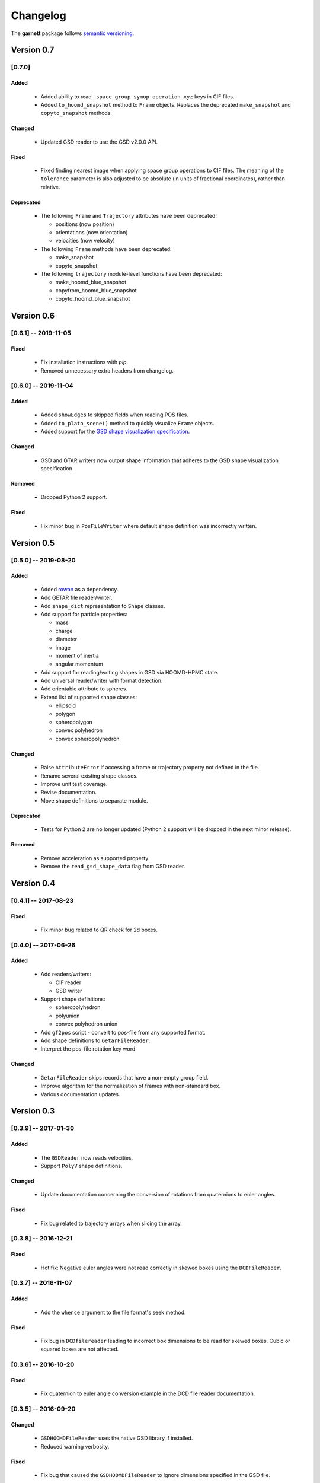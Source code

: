 =========
Changelog
=========

The **garnett** package follows `semantic versioning <https://semver.org/>`_.

Version 0.7
===========

[0.7.0]
-------

Added
+++++
  - Added ability to read ``_space_group_symop_operation_xyz`` keys in CIF files.
  - Added ``to_hoomd_snapshot`` method to ``Frame`` objects. Replaces the deprecated ``make_snapshot`` and ``copyto_snapshot`` methods.

Changed
+++++++
  - Updated GSD reader to use the GSD v2.0.0 API.

Fixed
+++++
  - Fixed finding nearest image when applying space group operations to CIF files. The meaning of the ``tolerance`` parameter is also adjusted to be absolute (in units of fractional coordinates), rather than relative.

Deprecated
++++++++++
  - The following ``Frame`` and ``Trajectory`` attributes have been deprecated:

    - positions (now position)
    - orientations (now orientation)
    - velocities (now velocity)

  - The following ``Frame`` methods have been deprecated:

    - make_snapshot
    - copyto_snapshot

  - The following ``trajectory`` module-level functions have been deprecated:

    - make_hoomd_blue_snapshot
    - copyfrom_hoomd_blue_snapshot
    - copyto_hoomd_blue_snapshot

Version 0.6
===========

[0.6.1] -- 2019-11-05
---------------------

Fixed
+++++
  - Fix installation instructions with `pip`.
  - Removed unnecessary extra headers from changelog.

[0.6.0] -- 2019-11-04
---------------------

Added
+++++
  - Added ``showEdges`` to skipped fields when reading POS files.
  - Added ``to_plato_scene()`` method to quickly visualize ``Frame`` objects.
  - Added support for the `GSD shape visualization specification <https://gsd.readthedocs.io/en/stable/shapes.html>`_.

Changed
+++++++
  - GSD and GTAR writers now output shape information that adheres to the GSD shape visualization specification

Removed
+++++++
  - Dropped Python 2 support.

Fixed
+++++
  - Fix minor bug in ``PosFileWriter`` where default shape definition was incorrectly written.

Version 0.5
===========

[0.5.0] -- 2019-08-20
---------------------

Added
+++++
  - Added `rowan <https://rowan.readthedocs.io/en/latest/>`_ as a dependency.
  - Add GETAR file reader/writer.
  - Add ``shape_dict`` representation to ``Shape`` classes.
  - Add support for particle properties:

    - mass
    - charge
    - diameter
    - image
    - moment of inertia
    - angular momentum

  - Add support for reading/writing shapes in GSD via HOOMD-HPMC state.
  - Add universal reader/writer with format detection.
  - Add orientable attribute to spheres.
  - Extend list of supported shape classes:

    - ellipsoid
    - polygon
    - spheropolygon
    - convex polyhedron
    - convex spheropolyhedron

Changed
+++++++
  - Raise ``AttributeError`` if accessing a frame or trajectory property not defined in the file.
  - Rename several existing shape classes.
  - Improve unit test coverage.
  - Revise documentation.
  - Move shape definitions to separate module.

Deprecated
++++++++++
  - Tests for Python 2 are no longer updated (Python 2 support will be dropped in the next minor release).

Removed
+++++++
  - Remove acceleration as supported property.
  - Remove the ``read_gsd_shape_data`` flag from GSD reader.

Version 0.4
===========

[0.4.1] -- 2017-08-23
---------------------

Fixed
+++++
  - Fix minor bug related to QR check for 2d boxes.

[0.4.0] -- 2017-06-26
---------------------

Added
+++++
  - Add readers/writers:

    - CIF reader
    - GSD writer

  - Support shape definitions:

    - spheropolyhedron
    - polyunion
    - convex polyhedron union

  - Add ``gf2pos`` script - convert to pos-file from any supported format.
  - Add shape definitions to ``GetarFileReader``.
  - Interpret the pos-file rotation key word.

Changed
+++++++
  - ``GetarFileReader`` skips records that have a non-empty group field.
  - Improve algorithm for the normalization of frames with non-standard box.
  - Various documentation updates.

Version 0.3
===========

[0.3.9] -- 2017-01-30
---------------------

Added
+++++
  - The ``GSDReader`` now reads velocities.
  - Support ``PolyV`` shape definitions.

Changed
+++++++
  - Update documentation concerning the conversion of rotations from quaternions to euler angles.

Fixed
+++++
  - Fix bug related to trajectory arrays when slicing the array.

[0.3.8] -- 2016-12-21
---------------------

Fixed
+++++
  - Hot fix: Negative euler angles were not read correctly in skewed boxes using the ``DCDFileReader``.

[0.3.7] -- 2016-11-07
---------------------

Added
+++++
  - Add the ``whence`` argument to the file format's seek method.

Fixed
+++++
  - Fix bug in ``DCDfilereader`` leading to incorrect box dimensions to be read for skewed boxes. Cubic or squared boxes are not affected.

[0.3.6] -- 2016-10-20
---------------------

Fixed
+++++
  - Fix quaternion to euler angle conversion example in the DCD file reader documentation.

[0.3.5] -- 2016-09-20
---------------------

Changed
+++++++
  - ``GSDHOOMDFileReader`` uses the native GSD library if installed.
  - Reduced warning verbosity.

Fixed
+++++
  - Fix bug that caused the ``GSDHOOMDFileReader`` to ignore dimensions specified in the GSD file.

[0.3.4] -- 2016-09-08
---------------------

Added
+++++
  - Support velocities in HOOMD-blue XML files.
  - Support ``SphereUnionShape`` in ``PosFileReader``.

Changed
+++++++
  - Support Pos-Files using the keyword 'box' instead of 'boxMatrix'

Fixed
+++++
  - Fix bug in ``PosFileReader`` which occured with non-standard pos-file in python 3.5
  - Fix bug, which occured when constructing frames from raw frames using box instances instead of a box matrix.

[0.3.3] -- 2016-07-19
---------------------

Fixed
+++++
  - Fix bug related to 2-dimensional systems and a box z-dimensions not equal to 1.

[0.3.2] -- 2016-07-15
---------------------

Added
+++++
  - Add ``trajectory.N``, ``trajectory.type`` and ``trajectory.type_ids`` as an alternative mode to access frame length and type information.

Fixed
+++++
  - Fix bug in ``GSDHOOMDFileReader`` when not providing template frame.

[0.3.1] -- 2016-07-08
---------------------

Changed
+++++++
  - Update the GSD hoomd module.

[0.3.0] -- 2016-07-06
---------------------

Added
+++++
  - Provide a highly optimized cythonized ``DCDFileReader``.
  - Allow trajectory data acess via coherent numpy arrays.
  - Make snapshot creation and copying HOOMD-blue 2.0 compatible.

Changed
+++++++

  - Update the GSD module.
  - Improve the ``Box`` class documentation.
  - Overall improvement of the documentation.

Fixed
+++++
  - Fix and optimize the pure-python ``DCDFileReader``.

Version 0.2
===========

[0.2.1] -- 2016-07-10
---------------------

Fixed
+++++
  - Fix an issue with injavis pos-files causing parser errors.

[0.2.0] -- 2016-04-28
---------------------

Fixed
+++++
  - Fix HOOMD-blue snapshot type issue.

Version 0.1
===========

[0.1.9] -- 2016-04-09
---------------------

Added
+++++
  - Add ``GSDHoomdFileReader``.

Fixed
+++++
  - Fix type issue in ``HoomdBlueXMLFileReader``.

[0.1.8] -- 2016-04-04
---------------------

Added
+++++
  - Add ``HoomdBlueXMLFileReader``.
  - Add ``DCDFileReader``.
  - Add ``CifFileWriter``.
  - Add ``GetarFileReader``.

Fixed
+++++
  - Fix type issue in DCD.


[0.1.6] -- 2016-01-28
---------------------

Changed
+++++++
  - Extend FileFormat API to increase file-like compatibility.

Fixed
+++++
  - Fixed ``box_matrix`` calculation.

[0.1.5] -- 2016-01-11
---------------------

Changed
+++++++
  - Frames only loaded into memory on demand.
  - Improved trajectory iteration logic.

No change logs prior to v0.1.5
------------------------------
